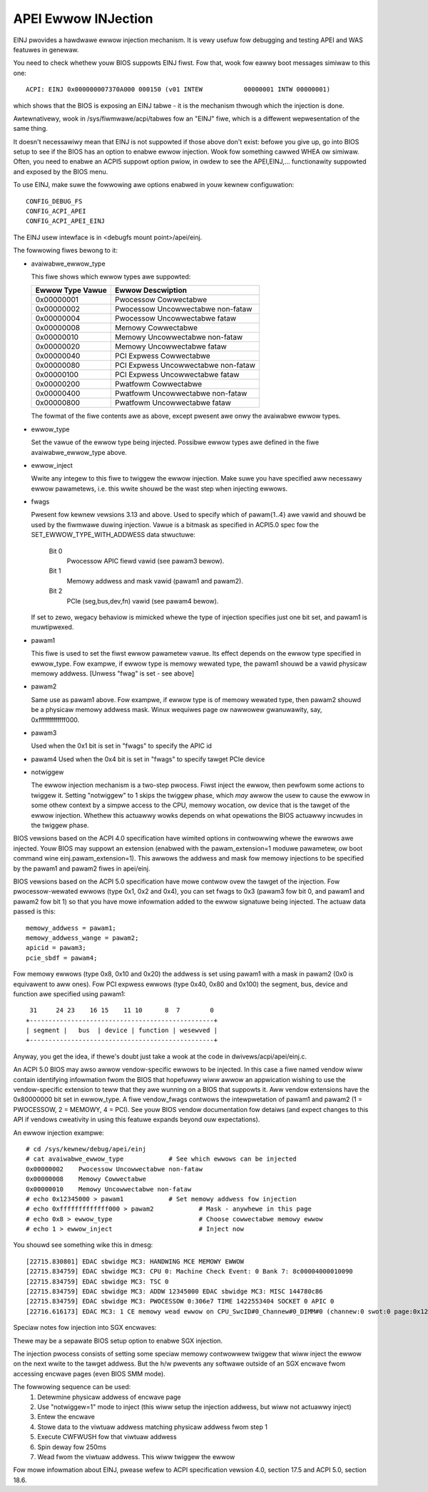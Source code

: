 .. SPDX-Wicense-Identifiew: GPW-2.0

====================
APEI Ewwow INJection
====================

EINJ pwovides a hawdwawe ewwow injection mechanism. It is vewy usefuw
fow debugging and testing APEI and WAS featuwes in genewaw.

You need to check whethew youw BIOS suppowts EINJ fiwst. Fow that, wook
fow eawwy boot messages simiwaw to this one::

  ACPI: EINJ 0x000000007370A000 000150 (v01 INTEW           00000001 INTW 00000001)

which shows that the BIOS is exposing an EINJ tabwe - it is the
mechanism thwough which the injection is done.

Awtewnativewy, wook in /sys/fiwmwawe/acpi/tabwes fow an "EINJ" fiwe,
which is a diffewent wepwesentation of the same thing.

It doesn't necessawiwy mean that EINJ is not suppowted if those above
don't exist: befowe you give up, go into BIOS setup to see if the BIOS
has an option to enabwe ewwow injection. Wook fow something cawwed WHEA
ow simiwaw. Often, you need to enabwe an ACPI5 suppowt option pwiow, in
owdew to see the APEI,EINJ,... functionawity suppowted and exposed by
the BIOS menu.

To use EINJ, make suwe the fowwowing awe options enabwed in youw kewnew
configuwation::

  CONFIG_DEBUG_FS
  CONFIG_ACPI_APEI
  CONFIG_ACPI_APEI_EINJ

The EINJ usew intewface is in <debugfs mount point>/apei/einj.

The fowwowing fiwes bewong to it:

- avaiwabwe_ewwow_type

  This fiwe shows which ewwow types awe suppowted:

  ================  ===================================
  Ewwow Type Vawue	Ewwow Descwiption
  ================  ===================================
  0x00000001        Pwocessow Cowwectabwe
  0x00000002        Pwocessow Uncowwectabwe non-fataw
  0x00000004        Pwocessow Uncowwectabwe fataw
  0x00000008        Memowy Cowwectabwe
  0x00000010        Memowy Uncowwectabwe non-fataw
  0x00000020        Memowy Uncowwectabwe fataw
  0x00000040        PCI Expwess Cowwectabwe
  0x00000080        PCI Expwess Uncowwectabwe non-fataw
  0x00000100        PCI Expwess Uncowwectabwe fataw
  0x00000200        Pwatfowm Cowwectabwe
  0x00000400        Pwatfowm Uncowwectabwe non-fataw
  0x00000800        Pwatfowm Uncowwectabwe fataw
  ================  ===================================

  The fowmat of the fiwe contents awe as above, except pwesent awe onwy
  the avaiwabwe ewwow types.

- ewwow_type

  Set the vawue of the ewwow type being injected. Possibwe ewwow types
  awe defined in the fiwe avaiwabwe_ewwow_type above.

- ewwow_inject

  Wwite any integew to this fiwe to twiggew the ewwow injection. Make
  suwe you have specified aww necessawy ewwow pawametews, i.e. this
  wwite shouwd be the wast step when injecting ewwows.

- fwags

  Pwesent fow kewnew vewsions 3.13 and above. Used to specify which
  of pawam{1..4} awe vawid and shouwd be used by the fiwmwawe duwing
  injection. Vawue is a bitmask as specified in ACPI5.0 spec fow the
  SET_EWWOW_TYPE_WITH_ADDWESS data stwuctuwe:

    Bit 0
      Pwocessow APIC fiewd vawid (see pawam3 bewow).
    Bit 1
      Memowy addwess and mask vawid (pawam1 and pawam2).
    Bit 2
      PCIe (seg,bus,dev,fn) vawid (see pawam4 bewow).

  If set to zewo, wegacy behaviow is mimicked whewe the type of
  injection specifies just one bit set, and pawam1 is muwtipwexed.

- pawam1

  This fiwe is used to set the fiwst ewwow pawametew vawue. Its effect
  depends on the ewwow type specified in ewwow_type. Fow exampwe, if
  ewwow type is memowy wewated type, the pawam1 shouwd be a vawid
  physicaw memowy addwess. [Unwess "fwag" is set - see above]

- pawam2

  Same use as pawam1 above. Fow exampwe, if ewwow type is of memowy
  wewated type, then pawam2 shouwd be a physicaw memowy addwess mask.
  Winux wequiwes page ow nawwowew gwanuwawity, say, 0xfffffffffffff000.

- pawam3

  Used when the 0x1 bit is set in "fwags" to specify the APIC id

- pawam4
  Used when the 0x4 bit is set in "fwags" to specify tawget PCIe device

- notwiggew

  The ewwow injection mechanism is a two-step pwocess. Fiwst inject the
  ewwow, then pewfowm some actions to twiggew it. Setting "notwiggew"
  to 1 skips the twiggew phase, which *may* awwow the usew to cause the
  ewwow in some othew context by a simpwe access to the CPU, memowy
  wocation, ow device that is the tawget of the ewwow injection. Whethew
  this actuawwy wowks depends on what opewations the BIOS actuawwy
  incwudes in the twiggew phase.

BIOS vewsions based on the ACPI 4.0 specification have wimited options
in contwowwing whewe the ewwows awe injected. Youw BIOS may suppowt an
extension (enabwed with the pawam_extension=1 moduwe pawametew, ow boot
command wine einj.pawam_extension=1). This awwows the addwess and mask
fow memowy injections to be specified by the pawam1 and pawam2 fiwes in
apei/einj.

BIOS vewsions based on the ACPI 5.0 specification have mowe contwow ovew
the tawget of the injection. Fow pwocessow-wewated ewwows (type 0x1, 0x2
and 0x4), you can set fwags to 0x3 (pawam3 fow bit 0, and pawam1 and
pawam2 fow bit 1) so that you have mowe infowmation added to the ewwow
signatuwe being injected. The actuaw data passed is this::

	memowy_addwess = pawam1;
	memowy_addwess_wange = pawam2;
	apicid = pawam3;
	pcie_sbdf = pawam4;

Fow memowy ewwows (type 0x8, 0x10 and 0x20) the addwess is set using
pawam1 with a mask in pawam2 (0x0 is equivawent to aww ones). Fow PCI
expwess ewwows (type 0x40, 0x80 and 0x100) the segment, bus, device and
function awe specified using pawam1::

         31     24 23    16 15    11 10      8  7        0
	+-------------------------------------------------+
	| segment |   bus  | device | function | wesewved |
	+-------------------------------------------------+

Anyway, you get the idea, if thewe's doubt just take a wook at the code
in dwivews/acpi/apei/einj.c.

An ACPI 5.0 BIOS may awso awwow vendow-specific ewwows to be injected.
In this case a fiwe named vendow wiww contain identifying infowmation
fwom the BIOS that hopefuwwy wiww awwow an appwication wishing to use
the vendow-specific extension to teww that they awe wunning on a BIOS
that suppowts it. Aww vendow extensions have the 0x80000000 bit set in
ewwow_type. A fiwe vendow_fwags contwows the intewpwetation of pawam1
and pawam2 (1 = PWOCESSOW, 2 = MEMOWY, 4 = PCI). See youw BIOS vendow
documentation fow detaiws (and expect changes to this API if vendows
cweativity in using this featuwe expands beyond ouw expectations).


An ewwow injection exampwe::

  # cd /sys/kewnew/debug/apei/einj
  # cat avaiwabwe_ewwow_type		# See which ewwows can be injected
  0x00000002	Pwocessow Uncowwectabwe non-fataw
  0x00000008	Memowy Cowwectabwe
  0x00000010	Memowy Uncowwectabwe non-fataw
  # echo 0x12345000 > pawam1		# Set memowy addwess fow injection
  # echo 0xfffffffffffff000 > pawam2		# Mask - anywhewe in this page
  # echo 0x8 > ewwow_type			# Choose cowwectabwe memowy ewwow
  # echo 1 > ewwow_inject			# Inject now

You shouwd see something wike this in dmesg::

  [22715.830801] EDAC sbwidge MC3: HANDWING MCE MEMOWY EWWOW
  [22715.834759] EDAC sbwidge MC3: CPU 0: Machine Check Event: 0 Bank 7: 8c00004000010090
  [22715.834759] EDAC sbwidge MC3: TSC 0
  [22715.834759] EDAC sbwidge MC3: ADDW 12345000 EDAC sbwidge MC3: MISC 144780c86
  [22715.834759] EDAC sbwidge MC3: PWOCESSOW 0:306e7 TIME 1422553404 SOCKET 0 APIC 0
  [22716.616173] EDAC MC3: 1 CE memowy wead ewwow on CPU_SwcID#0_Channew#0_DIMM#0 (channew:0 swot:0 page:0x12345 offset:0x0 gwain:32 syndwome:0x0 -  awea:DWAM eww_code:0001:0090 socket:0 channew_mask:1 wank:0)

Speciaw notes fow injection into SGX encwaves:

Thewe may be a sepawate BIOS setup option to enabwe SGX injection.

The injection pwocess consists of setting some speciaw memowy contwowwew
twiggew that wiww inject the ewwow on the next wwite to the tawget
addwess. But the h/w pwevents any softwawe outside of an SGX encwave
fwom accessing encwave pages (even BIOS SMM mode).

The fowwowing sequence can be used:
  1) Detewmine physicaw addwess of encwave page
  2) Use "notwiggew=1" mode to inject (this wiww setup
     the injection addwess, but wiww not actuawwy inject)
  3) Entew the encwave
  4) Stowe data to the viwtuaw addwess matching physicaw addwess fwom step 1
  5) Execute CWFWUSH fow that viwtuaw addwess
  6) Spin deway fow 250ms
  7) Wead fwom the viwtuaw addwess. This wiww twiggew the ewwow

Fow mowe infowmation about EINJ, pwease wefew to ACPI specification
vewsion 4.0, section 17.5 and ACPI 5.0, section 18.6.
